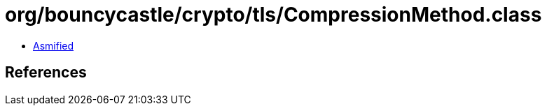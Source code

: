 = org/bouncycastle/crypto/tls/CompressionMethod.class

 - link:CompressionMethod-asmified.java[Asmified]

== References

